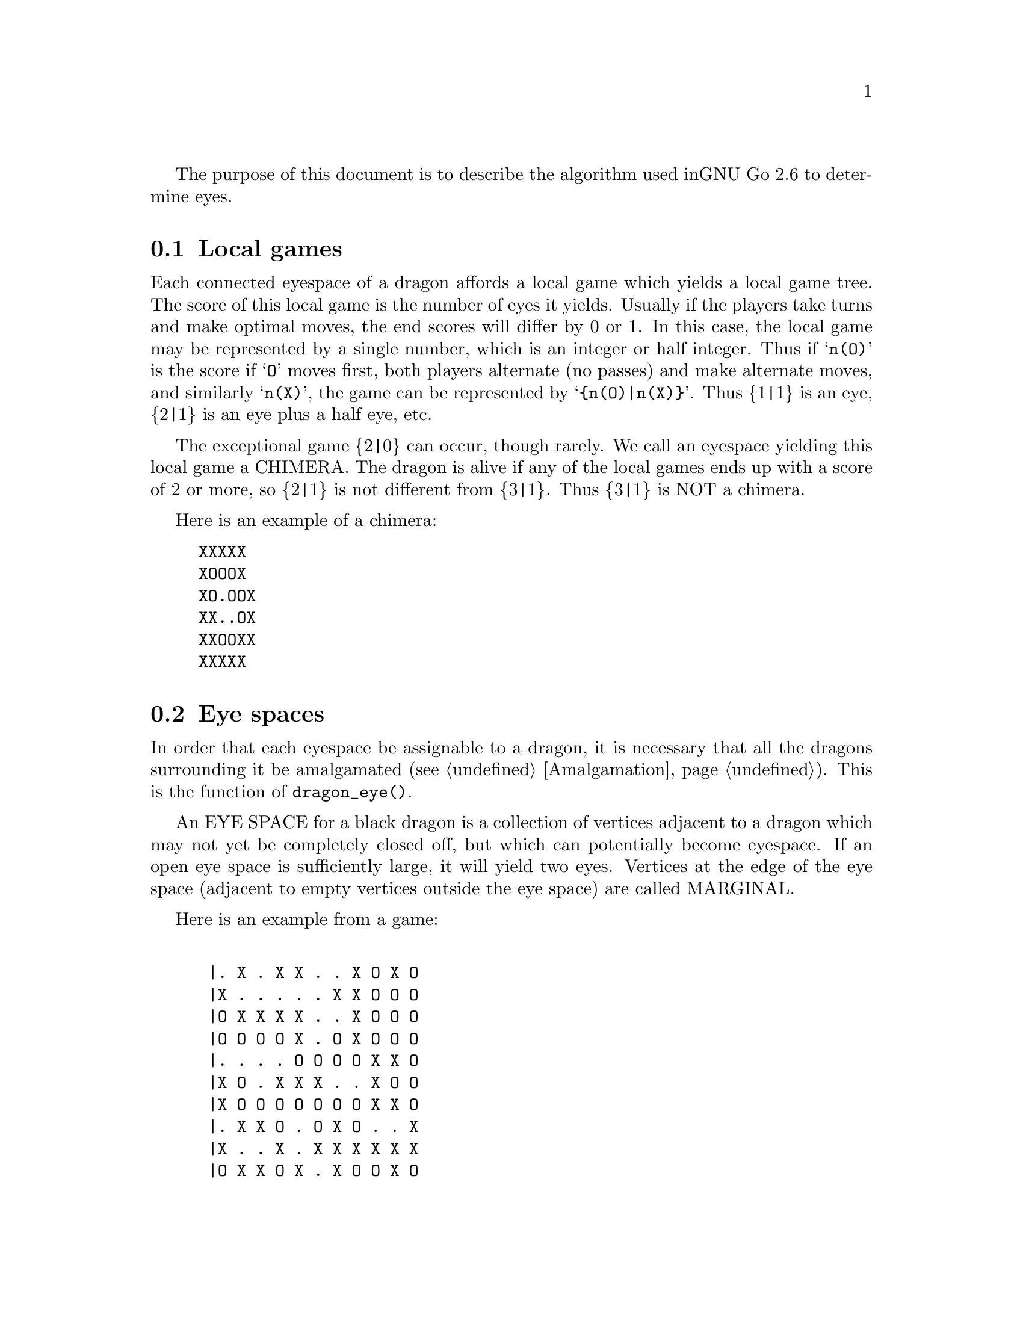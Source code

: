 
The purpose of this document is to describe the algorithm used in
GNU Go 2.6 to determine eyes.

@menu
* Local Games::                 Local games
* Eye Space::                   Eye space
* Eye Space as Local Game::     Eye space as local game
* Eye Example::                 An example
* Graphs::                      Underlying graphs
* Eye Shape::                   Pattern matching
* Eye Topology::                False eyes and half eyes
@end menu

@node Local Games, Eye Space, Eyes, Eyes
@comment  node-name,  next,  previous,  up
@section Local games

Each connected eyespace of a dragon affords a local game which yields
a local game tree. The score of this local game is the number of eyes
it yields. Usually if the players take turns and make optimal moves,
the end scores will differ by 0 or 1. In this case, the local game may
be represented by a single number, which is an integer or half
integer. Thus if @samp{n(O)} is the score if @samp{O} moves first,
both players alternate (no passes) and make alternate moves, and
similarly @samp{n(X)}, the game can be represented by
@samp{@{n(O)|n(X)@}}. Thus @{1|1@} is an eye, @{2|1@} is an eye plus a
half eye, etc.

The exceptional game @{2|0@} can occur, though rarely. We call
an eyespace yielding this local game a CHIMERA.  The dragon
is alive if any of the local games ends up with a score of 2
or more, so @{2|1@} is not different from @{3|1@}. Thus @{3|1@} is
NOT a chimera. 

Here is an example of a chimera:

@example
@group
XXXXX
XOOOX
XO.OOX
XX..OX
XXOOXX
XXXXX
@end group
@end example

@node Eye Space, Eye Space as Local Game, Local Games, Eyes
@comment  node-name,  next,  previous,  up
@section Eye spaces

In order that each eyespace be assignable to a dragon,
it is necessary that all the dragons surrounding it
be amalgamated (@pxref{Amalgamation}). This is the
function of @code{dragon_eye()}.

An EYE SPACE for a black dragon is a collection of vertices
adjacent to a dragon which may not yet be completely closed off,
but which can potentially become eyespace. If an open eye space is
sufficiently large, it will yield two eyes. Vertices at the edge
of the eye space (adjacent to empty vertices outside the eye space)
are called MARGINAL.

Here is an example from a game:

@example
@group

 |. X . X X . . X O X O 
 |X . . . . . X X O O O
 |O X X X X . . X O O O
 |O O O O X . O X O O O
 |. . . . O O O O X X O
 |X O . X X X . . X O O
 |X O O O O O O O X X O
 |. X X O . O X O . . X
 |X . . X . X X X X X X
 |O X X O X . X O O X O

@end group
@end example

Here the @samp{O} dragon which is surrounded in the center has open
eye space. In the middle of this open eye space are three
dead @samp{X} stones. This space is large enough that O cannot be
killed. We can abstract the properties of this eye shape as follows.
Marking certain vertices as follows:

@example
@group

 |- X - X X - - X O X O 
 |X - - - - - X X O O O
 |O X X X X - - X O O O
 |O O O O X - O X O O O
 |! . . . O O O O X X O
 |X O . X X X . ! X O O
 |X O O O O O O O X X O
 |- X X O - O X O - - X
 |X - - X - X X X X X X
 |O X X O X - X O O X O

@end group
@end example

the shape in question has the form:

@example
@group

!...
  .XXX.!

@end group
@end example

The marginal vertices are marked with an exclamation point (@samp{!}).
The captured @samp{X} stones inside the eyespace are naturally marked @samp{X}.

The precise algorithm by which the eye spaces are determined is
somewhat complex. Documentation of this algorithm is in the
comments in the source to the function @code{make_domains()} in
@file{src/optics.c}.

The eyespaces can be conveniently displayed using a colored 
ascii diagram by running @command{gnugo -E}.

@node Eye Space as Local Game, Eye Example, Eye Space, Eyes
@comment  node-name,  next,  previous,  up
@section The eyespace as local game

In the abstraction, an eyespace consists of a set of vertices
labelled:

@example

!  .  X

@end example

Tables of many eyespaces are found in the database @file{patterns/eyes.db}.
Each of these may be thought of as a local game. The result of this
game is listed after the eyespace in the form :max,min, where max is
the number of eyes the pattern yields if @samp{O} moves first, while
min is the number of eyes the pattern yields if @samp{X} moves
first. The player who owns the eye space is denoted @samp{O}
throughout this discussion.  Since three eyes are no better than two,
there is no attempt to decide whether the space yields two eyes or
three, so max never exceeds 2. Patterns with min>1 are omitted from
the table.

For example, we have:

@example
@group
Pattern 1

  x
!x*x

:2,1

@end group
@end example

Here notation is as above, except that @samp{x} means @samp{X} or 
@code{EMPTY}.  The result of the pattern is not different if @samp{X} has
stones at these vertices or not.

We may abstract the local game as follows. The two players @samp{O}
and @samp{X} take turns moving, or either may pass.

RULE 1: @samp{O} for his move may remove any vertex marked @samp{!}
or marked @samp{.} .

RULE 2: @samp{X} for his move may replace a @samp{.} by an @samp{X}. 

RULE 3: @samp{X} may remove a @samp{!}. In this case, each @samp{.}
adjacent to the "!" which is removed becomes a "!" . If an
"@samp{X}" adjoins the "!" which is removed, then that "@samp{X}" and any
which are connected to it are also removed. Any @samp{.} which
are adjacent to the removed @samp{X}'s then become @samp{.}

Thus if @samp{O} moves first he can transform the eyeshape in
the above example to:

@example
@group
 ...            or      !...
  .XXX.!                  .XXX.
@end group
@end example

However if @samp{X} moves he may remove the @samp{!} and the @samp{.}s
adjacent to the @samp{!} become @samp{!} themselves. Thus if @samp{X}
moves first he may transform the eyeshape to:

@example
@group
 !..           or    !..
  .XXX.!              .XXX!
@end group
@end example

NOTE: A nuance which is that after the @samp{X:1}, @samp{O:2}
exchange below, @samp{O} is threatening to capture three X stones,
hence has a half eye to the left of 2.  This is subtle, and there are
other such subtleties which our abstraction will not capture. Some of
these at least can be dealt with by a refinements of the scheme, but
we will content ourselves for the time being with a simplified

@example
@group

 |- X - X X - - X O X O 
 |X - - - - - X X O O O
 |O X X X X - - X O O O
 |O O O O X - O X O O O
 |1 2 . . O O O O X X O
 |X O . X X X . 3 X O O
 |X O O O O O O O X X O
 |- X X O - O X O - - X
 |X - - X - X X X X X X
 |O X X O X - X O O X O

@end group
@end example

We will not attempt to characterize the terminal states
of the local game (some of which could be seki) or
the scoring. 

@node Eye Example, Graphs, Eye Space as Local Game, Eyes
@comment  node-name,  next,  previous,  up
@section An example

Here is a local game which yields exactly one
eye, no matter who moves first:

@example
@group

!
...
...!

@end group
@end example


Here are some variations, assuming @samp{O} moves first.

@example
@group
!        (start position)
...
...!
@end group


@group
...      (after @samp{O}'s move)
...!
@end group


@group
... 
..!
@end group


@group
... 
..
@end group


@group
.X.       (nakade)
..
@end group
@end example

Here is another variation:

@example

@group
!         (start)
...
...!
@end group


@group
!         (after @samp{O}'s move)
. .
...!
@end group


@group
!         (after @samp{X}'s move)
. .
..X!
@end group


@group
. .
..X!
@end group


@group
. !
.!
@end group
@end example


@node Graphs, Eye Shape, Eye Example, Eyes
@comment  node-name,  next,  previous,  up
@section Graphs

It is a useful observation that the local game associated
with an eyespace depends only on the underlying graph, which
as a set consists of the set of vertices, in which two elements
are connected by an edge if and only if they are adjacent on
the Go board. For example the two eye shapes:

@example

..
 ..

and

....

@end example

though distinct in shape have isomorphic graphs, and consequently
they are isomorphic as local games. This reduces the number of
eyeshapes in the database @file{patterns/eyes.db}.

A further simplification is obtained through our treatment of
half eyes and false eyes. Such patterns are tabulated in the
database hey.h. During make_worms, which runs before the
eye space analysis, the half eye and false eye patterns are
tabulated in the array @code{half_eye}.

A half eye is isomorphic to the pattern @code{(!.)} . To see this,
consider the following two eye shapes:


@example
@group 
XOOOOOO
X.....O
XOOOOOO

@end group
and:
@group

XXOOOOO
XOa...O
XbOOOOO
XXXXXX

@end group
@end example

These are equivalent eyeshapes, with isomorphic local games @{2|1@}.
The first has shape:

@example

!....

@end example

The second eyeshape has a half eye at a which is taken when @samp{O} 
or @samp{X} plays at @samp{b}. This is found by the topological
criterion (@pxref{Eye Topology}).

@example
@group
ooo      half eye
OhO
*OX
@end group
@end example

and it is recorded in the half_eye array as follows. If @code{(i,j)}
are the coordinates of the point @samp{a}, @code{half_eye[i][j].type==HALF_EYE}
and @code{(half_eye[i][j].ki, half_eye[i][j].kj)} are the coordinates
of @samp{b}.

The graph of the eye_shape, ostensibly @samp{....} is modified by replacing
the left @samp{.} by @samp{!}.

@node Eye Shape, Eye Topology, Graphs, Eyes
@comment  node-name,  next,  previous,  up
@section Eye shape analysis

The patterns in @file{patterns/eyes.db} are compiled into graphs
represented essentially by linked lists in @file{patterns/eyes.c}.

Each actual eye space as it occurs on the board is also
compiled into a graph. Half eyes are handled as follows.
Referring to the example 

@example
@group
XXOOOOO
XOa...O
XbOOOOO
XXXXXX
@end group
@end example

repeated from the preceding discussion, the vertex at @samp{b} is
added to the eyespace as a marginal vertex. The adjacency
condition in the graph is a macro (in @file{optics.c}): two
vertices are adjacent if they are physically adjacent, 
or if one is a half eye and the other is its key point.

In recognize_eyes, each such graph arising from an actual eyespace is
matched against the graphs in @file{eyes.c}.  If a match is found, the
result of the local game is known. If a graph cannot be matched, its
local game is assumed to be @{2|2@}.

@node Eye Topology,  , Eye Shape, Eyes
@comment  node-name,  next,  previous,  up
@section Topology of Half Eyes and False Eyes

A HALF EYE is a pattern where an eye may or may not materialize,
depending on who moves first. Here is a half eye for @code{O}:

@example
@group

   OOOX
   O..X
   OOOX

@end group
@end example

A FALSE EYE is a cave which cannot become an eye. Here is are
two examples of false eyes for @code{O}:

@example
@group

   OOX         OOX
   O.O         O.OO
   XOO         OOX

@end group
@end example

We describe now the topological algorithm used to find half eyes
and false eyes.

False eyes and half eyes can locally be characterized by the status of
the diagonal intersections from an eye space. For each diagonal
intersection, which is not within the eye space, there are three
distinct possibilities:

@itemize @bullet
@item occupied by an enemy (@code{X}) stone, which cannot be captured.
@item either empty and @code{X} can safely play there, or occupied
   by an @code{X} stone that can both be attacked and defended.
@item occupied by an @code{O} stone, an @code{X} stone that can be attacked
   but not defended, or it's empty and @code{X} cannot safely play there.
@end itemize

We give the first possibility a value of two, the second a value of
one, and the last a value of zero. Summing the values for the diagonal
intersections, we have the following criteria:

@itemize @bullet
@item sum >= 4: false eye
@item sum == 3: half eye
@item sum <= 2: proper eye
@end itemize

If the eye space is on the edge, the numbers above should be decreased
by 2. An alternative approach is to award diagonal points which are
outside the board a value of 1. To obtain an exact equivalence we must
however give value 0 to the points diagonally off the corners, i.e.
the points with both coordinates out of bounds.

The algorithm to find all topologically false eyes and half eyes is:

For all eye space points with at most one neighbor in the eye space,
evaluate the status of the diagonal intersections according to the
criteria above and classify the point from the sum of the values.

